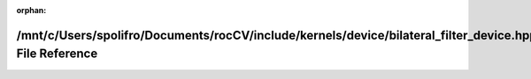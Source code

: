 .. meta::4dbb949de6fb04f50429eb0a3b0278e4145a6a528e7d385a42afecb94b187a85aec0ff5378642441f2afc33099af0dbdcddd37881d34edf0836d659a31d25896

:orphan:

.. title:: rocCV: /mnt/c/Users/spolifro/Documents/rocCV/include/kernels/device/bilateral_filter_device.hpp File Reference

/mnt/c/Users/spolifro/Documents/rocCV/include/kernels/device/bilateral\_filter\_device.hpp File Reference
=========================================================================================================

.. container:: doxygen-content

   
   .. raw:: html
     :file: bilateral__filter__device_8hpp.html
